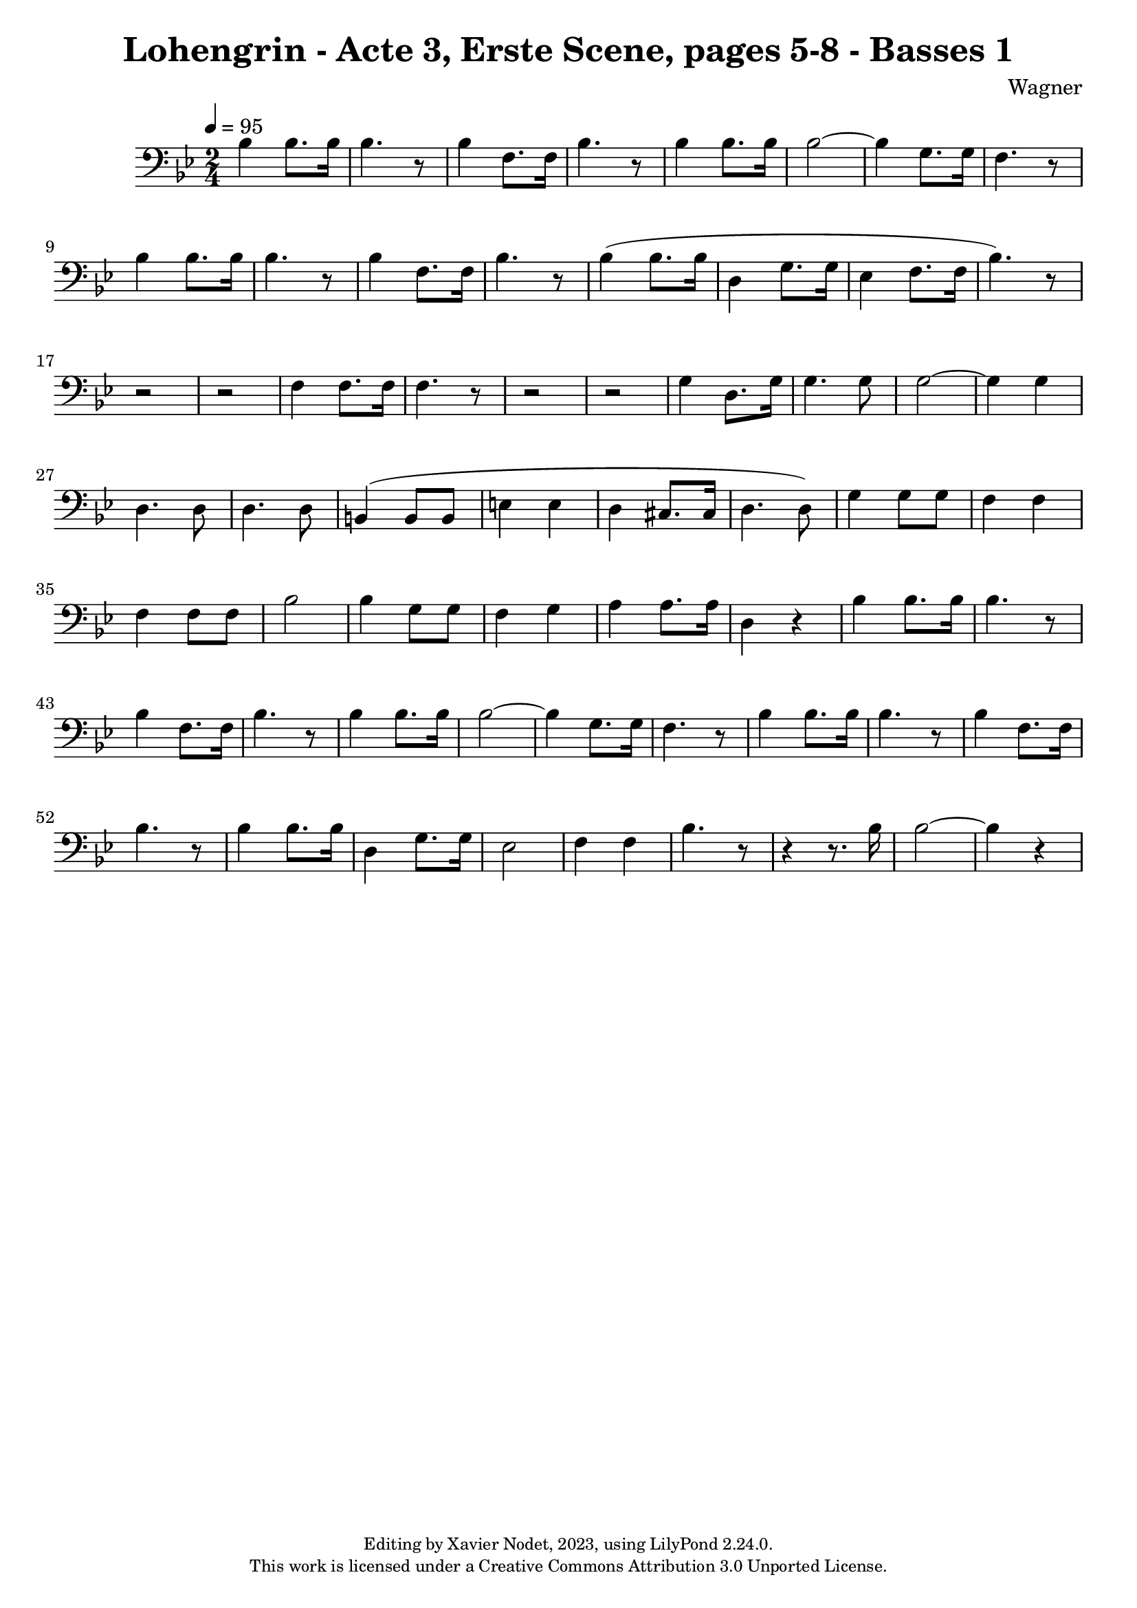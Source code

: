 \version "2.24.0"

\header {
  title = "Lohengrin - Acte 3, Erste Scene, pages 5-8 - Basses 1"
  composer = "Wagner"
  copyright = \markup {
      \fontsize #-2
      \center-column {
         "Editing by Xavier Nodet, 2023, using LilyPond 2.24.0."
         "This work is licensed under a Creative Commons Attribution 3.0 Unported License."
      }
  }
  tagline = ""
}

basses = \relative c' {
  \clef bass
  \key bes \major
  \time 2/4
  \tempo 4 = 95

  % Page 5, cinquième mesure
  bes4 8. 16 | 4. r8 | 4 f8. 16 | bes4. r8 | 4 8. 16 |
  2~ | 4 g8. 16 | f4. r8 | bes4 8. 16 | 4. r8 | 4 f8. 16 | bes4. r8 | 4( 8. 16
  
  % Page 6
  d,4 g8. 16 | ees4 f8. 16 | bes4.) r8 | r2 | r2 | f4 8. 16 | 4. r8 |
  r2 | r2 | g4 d8. g16 | 4. 8 | 2~ | 4 4 | d4. 8 | 4. 8 |

  % Page 7
  b4( 8 8 | e4 4 | d cis8. 16 | d4. 8) | g4 8 8 | f4 4 | 4 8 8 | bes2 |
  4 g8 8 | f4 g | a4 8. 16 | d,4 r4 | bes'4 8. 16 | 4. r8 | 4 f8. 16 | bes4. r8 |

  % Page 8
  4 8. 16 | 2~ | 4 g8. 16 | f4. r8 | bes4 8. 16 | 4. r8 | 4 f8. 16 | bes4. r8 |
  4 8. 16 | d,4 g8. 16 | ees2 | f4 4 | bes4. r8 | r4 r8. bes16 | 2~ | 4 r4 |

}

\score{
  <<
    \new Voice = "Basses 1" {
      \basses
    }
  >>
  \layout { }
  \midi { }
}
